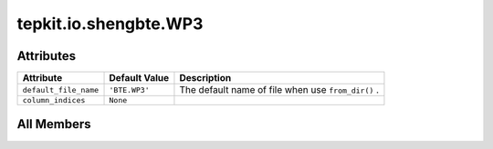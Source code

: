 tepkit.io.shengbte.WP3
======================

.. py:class:: tepkit.io.shengbte.WP3

   Bases: :py:obj:`tepkit.io.shengbte.OmegaParalleledFile`, :py:obj:`tepkit.io.shengbte.SubdirFile`



   For ShengBTE output files ``BTE.WP3`` and ``BTE.WP3_*``     (Three-phonon weighted phase space).

   Supported Files
   ==================================

   Temperature-dependent-subdir Files
   ----------------------------------
   - ``BTE.WP3``
   - ``BTE.WP3_plus``
   - ``BTE.WP3_minus``



Attributes
----------

.. csv-table::
   :header: "Attribute", "Default Value", "Description"

   "``default_file_name``", "``'BTE.WP3'``", "The default name of file when use ``from_dir()`` ."
   "``column_indices``", "``None``", ""









All Members
-----------


.. py:attribute:: default_file_name
   :no-index:
   :value: 'BTE.WP3'


   The default name of file when use ``from_dir()`` .



.. py:attribute:: column_indices
   :no-index:




